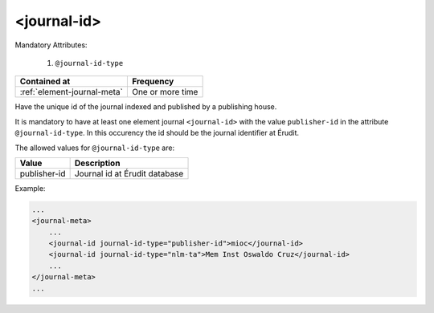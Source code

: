 .. _element-journal-id:

<journal-id>
============

Mandatory Attributes:

  1. ``@journal-id-type``

+------------------------------+-------------------+
| Contained at                 | Frequency         |
+==============================+===================+
| :ref:`element-journal-meta`  | One or more time  |
+------------------------------+-------------------+

Have the unique id of the journal indexed and published by a publishing house.

It is mandatory to have at least one element journal ``<journal-id>`` with the value ``publisher-id`` in the attribute ``@journal-id-type``. In this occurency the id should be the journal identifier at Érudit.

The allowed values for ``@journal-id-type`` are:

+---------------+-----------------------------------------+
| Value         | Description                             |
+===============+=========================================+
| publisher-id  | Journal id at Érudit database           |
+---------------+-----------------------------------------+

Example:

.. code-block:: xml

    ...
    <journal-meta>
        ...
        <journal-id journal-id-type="publisher-id">mioc</journal-id>
        <journal-id journal-id-type="nlm-ta">Mem Inst Oswaldo Cruz</journal-id>
        ...
    </journal-meta>
    ...


.. {"reviewed_on": "20180422", "by": "fabio.batalha@erudit.org"}